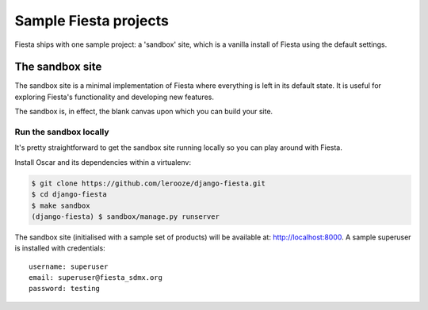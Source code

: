======================
Sample Fiesta projects
======================

Fiesta ships with one sample project: a 'sandbox' site, which is a vanilla
install of Fiesta using the default settings.

The sandbox site
----------------

The sandbox site is a minimal implementation of Fiesta where everything is left
in its default state.  It is useful for exploring Fiesta's functionality
and developing new features.

The sandbox is, in effect, the blank canvas upon which you can build your site.

.. Browse the external sandbox site
.. ~~~~~~~~~~~~~~~~~~~~~~~~~~~~~~~~
..
.. An instance of the sandbox site is built hourly from master branch and made
.. available at http://latest.oscarcommerce.com 
..
.. .. warning::
..     
..     It is possible for users to access the dashboard and edit the site content.
..     Hence, the data can get quite messy.  It is periodically cleaned up.


Run the sandbox locally
~~~~~~~~~~~~~~~~~~~~~~~

It's pretty straightforward to get the sandbox site running locally so you can
play around with Fiesta.

.. .. warning::
..     
..     While installing Oscar is straightforward, some of Oscar's dependencies
..     don't support Windows and are tricky to be properly installed, and therefore
..     you might encounter some errors that prevent a successful installation.

.. In order to compile uWSGI, which is a dependency of the sandbox, you will
.. first need to install the Python development headers with:::
..
..     $ sudo apt-get install python3-dev

Install Oscar and its dependencies within a virtualenv:

.. code-block:: bash

    $ git clone https://github.com/lerooze/django-fiesta.git
    $ cd django-fiesta
    $ make sandbox
    (django-fiesta) $ sandbox/manage.py runserver


The sandbox site (initialised with a sample set of products) will be available
at: http://localhost:8000.  A sample superuser is installed with credentials::

    username: superuser
    email: superuser@fiesta_sdmx.org
    password: testing
